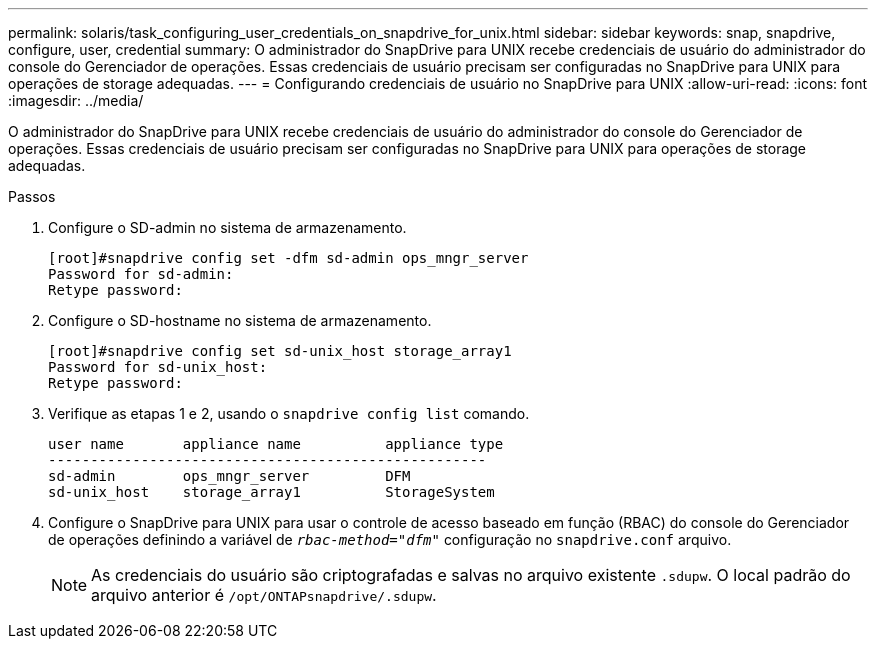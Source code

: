 ---
permalink: solaris/task_configuring_user_credentials_on_snapdrive_for_unix.html 
sidebar: sidebar 
keywords: snap, snapdrive, configure, user, credential 
summary: O administrador do SnapDrive para UNIX recebe credenciais de usuário do administrador do console do Gerenciador de operações. Essas credenciais de usuário precisam ser configuradas no SnapDrive para UNIX para operações de storage adequadas. 
---
= Configurando credenciais de usuário no SnapDrive para UNIX
:allow-uri-read: 
:icons: font
:imagesdir: ../media/


[role="lead"]
O administrador do SnapDrive para UNIX recebe credenciais de usuário do administrador do console do Gerenciador de operações. Essas credenciais de usuário precisam ser configuradas no SnapDrive para UNIX para operações de storage adequadas.

.Passos
. Configure o SD-admin no sistema de armazenamento.
+
[listing]
----
[root]#snapdrive config set -dfm sd-admin ops_mngr_server
Password for sd-admin:
Retype password:
----
. Configure o SD-hostname no sistema de armazenamento.
+
[listing]
----
[root]#snapdrive config set sd-unix_host storage_array1
Password for sd-unix_host:
Retype password:
----
. Verifique as etapas 1 e 2, usando o `snapdrive config list` comando.
+
[listing]
----
user name       appliance name          appliance type
----------------------------------------------------
sd-admin        ops_mngr_server         DFM
sd-unix_host    storage_array1          StorageSystem
----
. Configure o SnapDrive para UNIX para usar o controle de acesso baseado em função (RBAC) do console do Gerenciador de operações definindo a variável de `_rbac-method="dfm"_` configuração no `snapdrive.conf` arquivo.
+

NOTE: As credenciais do usuário são criptografadas e salvas no arquivo existente `.sdupw`. O local padrão do arquivo anterior é `/opt/ONTAPsnapdrive/.sdupw`.



